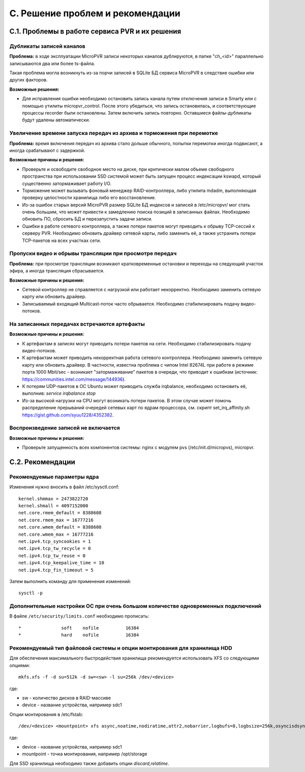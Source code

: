 .. _troubleshooting:

*********************************
C. Решение проблем и рекомендации
*********************************

.. _problems-and-solutions:

С.1. Проблемы в работе сервиса PVR и их решения
===============================================

Дубликаты записей каналов
-------------------------

**Проблема:** в ходе эксплуатации MicroPVR записи некоторых каналов дублируются, в папке "ch_<id>" параллельно
записываются два или более ts-файла.

Такая проблема могла возникнуть из-за порчи записей в SQLite БД сервиса MicroPVR в следствие ошибки или других факторов.

**Возможные решения:**

* Для исправления ошибки необходимо остановить запись канала путем отключения записи в Smarty или с помощью утилиты
  micropvr_control. После этого убедиться, что запись остановилась, и соответствующие процессы recorder были
  остановлены. Затем включить запись повторно. Оставшиеся файлы-дубликаты будут удалены автоматически.

Увеличение времени запуска передач из архива и торможения при перемотке
-----------------------------------------------------------------------

**Проблема:** время включения передач из архива стало дольше обычного, попытки перемотки иногда подвисают, а иногда
срабатывают с задержкой.

**Возможные причины и решения:**

* Проверьте и освободите свободное место на диске, при критически малом объеме свободного пространства при использовании SSD
  системой может быть запущен процесс индексации kswapd, который существенно затормаживает работу I/O.
* Торможение может вызывать фоновый менеджер RAID-контроллера, либо утилита mdadm, выполняющая проверку целостности
  хранилища либо его восстановление.
* Из-за ошибок старых версий MicroPVR размер SQLite БД индексов и записей в /etc/micropvr/ мог стать очень большим,
  что может привести к замедлению поиска позиций в записанных файлах.
  Необходимо обновить ПО, сбросить БД и перезапустить задачи записи.
* Ошибки в работе сетевого контроллера, а также потери пакетов могут приводить к обрыву TCP-сессий к серверу PVR.
  Необходимо обновить драйвер сетевой карты, либо заменить её, а также устранить потери TCP-пакетов на всех участках сети.

Пропуски видео и обрывы трансляции при просмотре передач
--------------------------------------------------------

**Проблема:** при просмотре трансляции возникают кратковременные остановки и переходы на следующий участок эфира, а иногда
трансляция сбрасывается.

**Возможные причины и решения:**

* Сетевой контроллер не справляется с нагрузкой или работает некорректно. Необходимо заменить сетевую карту или обновить
  драйвер.

* Записываемый входящий Multicast-поток часто обрывается. Необходимо стабилизировать подачу видео-потоков.

На записанных передачах встречаются артефакты
---------------------------------------------

**Возможные причины и решения:**

* К артефактам в записях могут приводить потери пакетов на сети. Необходимо стабилизировать подачу видео-потоков.
* К артефактам может приводить некорректная работа сетевого контроллера. Необходимо заменить сетевую карту или обновить
  драйвер. В частности, известна проблема с чипом Intel 82674L при работе в режиме порта 1000 Mbit/sec - возникает
  "затормаживание" пакетов в очереди, что приводит к ошибкам (источник: https://communities.intel.com/message/144936).
* К потерям UDP-пакетов в ОС Ubuntu может приводить служба irqbalance, необходимо остановить её, выполнив:
  *service irqbalance stop*
* Из-за высокой нагрузки на CPU могут возникать потери пакетов. В этом случае может помочь распределение прерываний
  очередей сетевых карт по ядрам процессора, см. скрипт set_irq_affinity.sh https://gist.github.com/syuu1228/4352382.

Воспроизведение записей не включается
-------------------------------------

**Возможные причины и решения:**

* Проверьте запущенность всех компонентов системы: nginx с модулем pvs (/etc/init.d/micropvs), micropvr.


.. _recommendations:

C.2. Рекомендации
=================

.. _sysctl.conf:

Рекомендуемые параметры ядра
----------------------------

Изменения нужно вносить в файл /etc/sysctl.conf: ::

    kernel.shmmax = 2473822720
    kernel.shmall = 4097152000
    net.core.rmem_default = 8388608
    net.core.rmem_max = 16777216
    net.core.wmem_default = 8388608
    net.core.wmem_max = 16777216
    net.ipv4.tcp_syncookies = 1
    net.ipv4.tcp_tw_recycle = 0
    net.ipv4.tcp_tw_reuse = 0
    net.ipv4.tcp_keepalive_time = 10
    net.ipv4.tcp_fin_timeout = 5

Затем выполнить команду для применения изменений: ::

    sysctl -p

.. _limits.conf:

Дополнительные настройки ОС при очень большом количестве одновременных подключений
----------------------------------------------------------------------------------

В файле ``/etc/security/limits.conf`` необходимо прописать: ::

    *               soft    nofile          16384
    *               hard    nofile          16384


Рекомендуемый тип файловой системы и опции монтирования для хранилища HDD
-------------------------------------------------------------------------

Для обеспечения максимального быстродействия хранилища рекомендуется использовать XFS со следующими опциями: ::

  mkfs.xfs -f -d su=512k -d sw=<sw> -l su=256k /dev/<device>

где:

- sw - количество дисков в RAID-массиве
- device - название устройства, например sdc1

Опции монтирования в /etc/fstab: ::

  /dev/<device> <mountpoint> xfs async,noatime,nodiratime,attr2,nobarrier,logbufs=8,logbsize=256k,osyncisdsync 0 0

где:

- device - название устройства, например sdc1
- mountpoint - точка монтирования, например /opt/storage

Для SSD хранилища необходимо также добавить опции *discard,relatime*.
